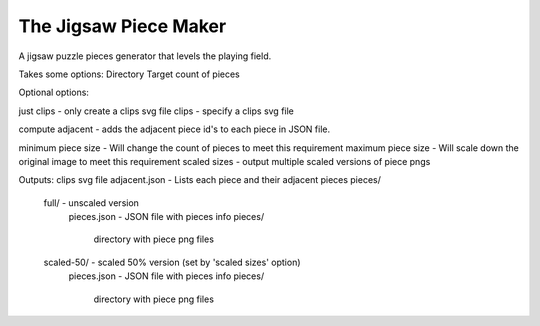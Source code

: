 The Jigsaw Piece Maker
======================

A jigsaw puzzle pieces generator that levels the playing field.

Takes some options:
Directory
Target count of pieces

Optional options:

just clips - only create a clips svg file
clips - specify a clips svg file

compute adjacent - adds the adjacent piece id's to each piece in JSON file.

minimum piece size - Will change the count of pieces to meet this requirement
maximum piece size - Will scale down the original image to meet this requirement
scaled sizes - output multiple scaled versions of piece pngs
        
Outputs:
clips svg file
adjacent.json - Lists each piece and their adjacent pieces
pieces/
  full/ - unscaled version
    pieces.json - JSON file with pieces info
    pieces/
      directory with piece png files
  scaled-50/ - scaled 50% version (set by 'scaled sizes' option)
    pieces.json - JSON file with pieces info
    pieces/
      directory with piece png files
